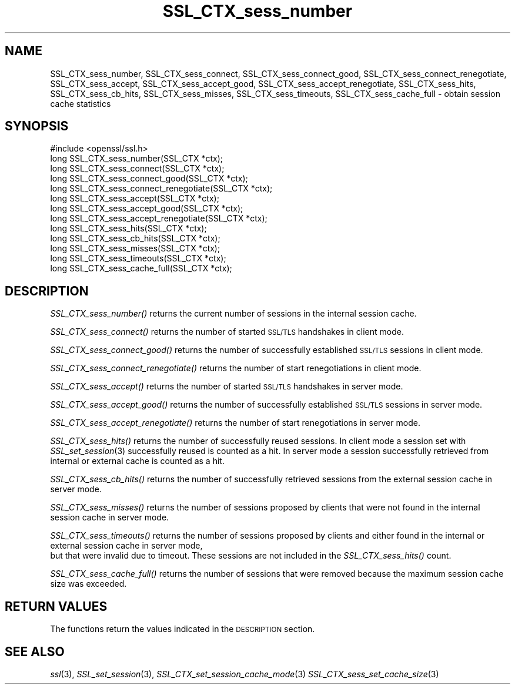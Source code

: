 .\" Automatically generated by Pod::Man 4.09 (Pod::Simple 3.35)
.\"
.\" Standard preamble:
.\" ========================================================================
.de Sp \" Vertical space (when we can't use .PP)
.if t .sp .5v
.if n .sp
..
.de Vb \" Begin verbatim text
.ft CW
.nf
.ne \\$1
..
.de Ve \" End verbatim text
.ft R
.fi
..
.\" Set up some character translations and predefined strings.  \*(-- will
.\" give an unbreakable dash, \*(PI will give pi, \*(L" will give a left
.\" double quote, and \*(R" will give a right double quote.  \*(C+ will
.\" give a nicer C++.  Capital omega is used to do unbreakable dashes and
.\" therefore won't be available.  \*(C` and \*(C' expand to `' in nroff,
.\" nothing in troff, for use with C<>.
.tr \(*W-
.ds C+ C\v'-.1v'\h'-1p'\s-2+\h'-1p'+\s0\v'.1v'\h'-1p'
.ie n \{\
.    ds -- \(*W-
.    ds PI pi
.    if (\n(.H=4u)&(1m=24u) .ds -- \(*W\h'-12u'\(*W\h'-12u'-\" diablo 10 pitch
.    if (\n(.H=4u)&(1m=20u) .ds -- \(*W\h'-12u'\(*W\h'-8u'-\"  diablo 12 pitch
.    ds L" ""
.    ds R" ""
.    ds C` ""
.    ds C' ""
'br\}
.el\{\
.    ds -- \|\(em\|
.    ds PI \(*p
.    ds L" ``
.    ds R" ''
.    ds C`
.    ds C'
'br\}
.\"
.\" Escape single quotes in literal strings from groff's Unicode transform.
.ie \n(.g .ds Aq \(aq
.el       .ds Aq '
.\"
.\" If the F register is >0, we'll generate index entries on stderr for
.\" titles (.TH), headers (.SH), subsections (.SS), items (.Ip), and index
.\" entries marked with X<> in POD.  Of course, you'll have to process the
.\" output yourself in some meaningful fashion.
.\"
.\" Avoid warning from groff about undefined register 'F'.
.de IX
..
.if !\nF .nr F 0
.if \nF>0 \{\
.    de IX
.    tm Index:\\$1\t\\n%\t"\\$2"
..
.    if !\nF==2 \{\
.        nr % 0
.        nr F 2
.    \}
.\}
.\"
.\" Accent mark definitions (@(#)ms.acc 1.5 88/02/08 SMI; from UCB 4.2).
.\" Fear.  Run.  Save yourself.  No user-serviceable parts.
.    \" fudge factors for nroff and troff
.if n \{\
.    ds #H 0
.    ds #V .8m
.    ds #F .3m
.    ds #[ \f1
.    ds #] \fP
.\}
.if t \{\
.    ds #H ((1u-(\\\\n(.fu%2u))*.13m)
.    ds #V .6m
.    ds #F 0
.    ds #[ \&
.    ds #] \&
.\}
.    \" simple accents for nroff and troff
.if n \{\
.    ds ' \&
.    ds ` \&
.    ds ^ \&
.    ds , \&
.    ds ~ ~
.    ds /
.\}
.if t \{\
.    ds ' \\k:\h'-(\\n(.wu*8/10-\*(#H)'\'\h"|\\n:u"
.    ds ` \\k:\h'-(\\n(.wu*8/10-\*(#H)'\`\h'|\\n:u'
.    ds ^ \\k:\h'-(\\n(.wu*10/11-\*(#H)'^\h'|\\n:u'
.    ds , \\k:\h'-(\\n(.wu*8/10)',\h'|\\n:u'
.    ds ~ \\k:\h'-(\\n(.wu-\*(#H-.1m)'~\h'|\\n:u'
.    ds / \\k:\h'-(\\n(.wu*8/10-\*(#H)'\z\(sl\h'|\\n:u'
.\}
.    \" troff and (daisy-wheel) nroff accents
.ds : \\k:\h'-(\\n(.wu*8/10-\*(#H+.1m+\*(#F)'\v'-\*(#V'\z.\h'.2m+\*(#F'.\h'|\\n:u'\v'\*(#V'
.ds 8 \h'\*(#H'\(*b\h'-\*(#H'
.ds o \\k:\h'-(\\n(.wu+\w'\(de'u-\*(#H)/2u'\v'-.3n'\*(#[\z\(de\v'.3n'\h'|\\n:u'\*(#]
.ds d- \h'\*(#H'\(pd\h'-\w'~'u'\v'-.25m'\f2\(hy\fP\v'.25m'\h'-\*(#H'
.ds D- D\\k:\h'-\w'D'u'\v'-.11m'\z\(hy\v'.11m'\h'|\\n:u'
.ds th \*(#[\v'.3m'\s+1I\s-1\v'-.3m'\h'-(\w'I'u*2/3)'\s-1o\s+1\*(#]
.ds Th \*(#[\s+2I\s-2\h'-\w'I'u*3/5'\v'-.3m'o\v'.3m'\*(#]
.ds ae a\h'-(\w'a'u*4/10)'e
.ds Ae A\h'-(\w'A'u*4/10)'E
.    \" corrections for vroff
.if v .ds ~ \\k:\h'-(\\n(.wu*9/10-\*(#H)'\s-2\u~\d\s+2\h'|\\n:u'
.if v .ds ^ \\k:\h'-(\\n(.wu*10/11-\*(#H)'\v'-.4m'^\v'.4m'\h'|\\n:u'
.    \" for low resolution devices (crt and lpr)
.if \n(.H>23 .if \n(.V>19 \
\{\
.    ds : e
.    ds 8 ss
.    ds o a
.    ds d- d\h'-1'\(ga
.    ds D- D\h'-1'\(hy
.    ds th \o'bp'
.    ds Th \o'LP'
.    ds ae ae
.    ds Ae AE
.\}
.rm #[ #] #H #V #F C
.\" ========================================================================
.\"
.IX Title "SSL_CTX_sess_number 3"
.TH SSL_CTX_sess_number 3 "2018-08-14" "1.0.2p" "OpenSSL"
.\" For nroff, turn off justification.  Always turn off hyphenation; it makes
.\" way too many mistakes in technical documents.
.if n .ad l
.nh
.SH "NAME"
SSL_CTX_sess_number, SSL_CTX_sess_connect, SSL_CTX_sess_connect_good, SSL_CTX_sess_connect_renegotiate, SSL_CTX_sess_accept, SSL_CTX_sess_accept_good, SSL_CTX_sess_accept_renegotiate, SSL_CTX_sess_hits, SSL_CTX_sess_cb_hits, SSL_CTX_sess_misses, SSL_CTX_sess_timeouts, SSL_CTX_sess_cache_full \- obtain session cache statistics
.SH "SYNOPSIS"
.IX Header "SYNOPSIS"
.Vb 1
\& #include <openssl/ssl.h>
\&
\& long SSL_CTX_sess_number(SSL_CTX *ctx);
\& long SSL_CTX_sess_connect(SSL_CTX *ctx);
\& long SSL_CTX_sess_connect_good(SSL_CTX *ctx);
\& long SSL_CTX_sess_connect_renegotiate(SSL_CTX *ctx);
\& long SSL_CTX_sess_accept(SSL_CTX *ctx);
\& long SSL_CTX_sess_accept_good(SSL_CTX *ctx);
\& long SSL_CTX_sess_accept_renegotiate(SSL_CTX *ctx);
\& long SSL_CTX_sess_hits(SSL_CTX *ctx);
\& long SSL_CTX_sess_cb_hits(SSL_CTX *ctx);
\& long SSL_CTX_sess_misses(SSL_CTX *ctx);
\& long SSL_CTX_sess_timeouts(SSL_CTX *ctx);
\& long SSL_CTX_sess_cache_full(SSL_CTX *ctx);
.Ve
.SH "DESCRIPTION"
.IX Header "DESCRIPTION"
\&\fISSL_CTX_sess_number()\fR returns the current number of sessions in the internal
session cache.
.PP
\&\fISSL_CTX_sess_connect()\fR returns the number of started \s-1SSL/TLS\s0 handshakes in
client mode.
.PP
\&\fISSL_CTX_sess_connect_good()\fR returns the number of successfully established
\&\s-1SSL/TLS\s0 sessions in client mode.
.PP
\&\fISSL_CTX_sess_connect_renegotiate()\fR returns the number of start renegotiations
in client mode.
.PP
\&\fISSL_CTX_sess_accept()\fR returns the number of started \s-1SSL/TLS\s0 handshakes in
server mode.
.PP
\&\fISSL_CTX_sess_accept_good()\fR returns the number of successfully established
\&\s-1SSL/TLS\s0 sessions in server mode.
.PP
\&\fISSL_CTX_sess_accept_renegotiate()\fR returns the number of start renegotiations
in server mode.
.PP
\&\fISSL_CTX_sess_hits()\fR returns the number of successfully reused sessions.
In client mode a session set with \fISSL_set_session\fR\|(3)
successfully reused is counted as a hit. In server mode a session successfully
retrieved from internal or external cache is counted as a hit.
.PP
\&\fISSL_CTX_sess_cb_hits()\fR returns the number of successfully retrieved sessions
from the external session cache in server mode.
.PP
\&\fISSL_CTX_sess_misses()\fR returns the number of sessions proposed by clients
that were not found in the internal session cache in server mode.
.PP
\&\fISSL_CTX_sess_timeouts()\fR returns the number of sessions proposed by clients
and either found in the internal or external session cache in server mode,
 but that were invalid due to timeout. These sessions are not included in
the \fISSL_CTX_sess_hits()\fR count.
.PP
\&\fISSL_CTX_sess_cache_full()\fR returns the number of sessions that were removed
because the maximum session cache size was exceeded.
.SH "RETURN VALUES"
.IX Header "RETURN VALUES"
The functions return the values indicated in the \s-1DESCRIPTION\s0 section.
.SH "SEE ALSO"
.IX Header "SEE ALSO"
\&\fIssl\fR\|(3), \fISSL_set_session\fR\|(3),
\&\fISSL_CTX_set_session_cache_mode\fR\|(3)
\&\fISSL_CTX_sess_set_cache_size\fR\|(3)
